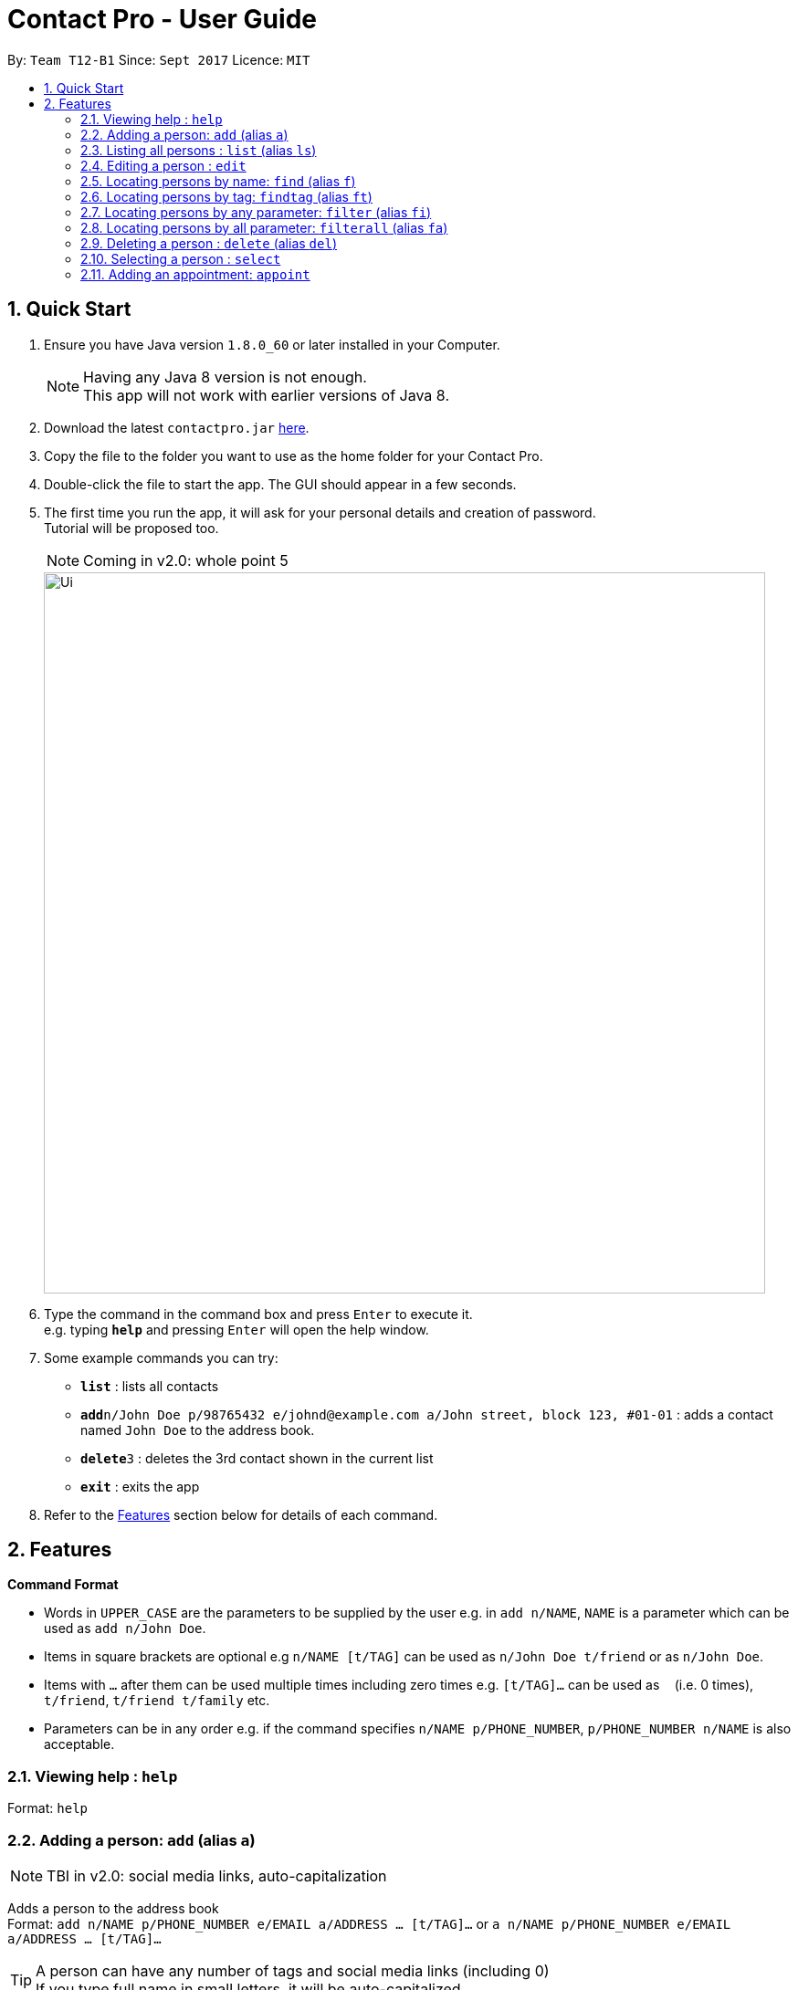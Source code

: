 = Contact Pro - User Guide
:toc:
:toc-title:
:toc-placement: preamble
:sectnums:
:imagesDir: images
:stylesDir: stylesheets
:experimental:
ifdef::env-github[]
:tip-caption: :bulb:
:note-caption: :information_source:
endif::[]
:repoURL: https://github.com/CS2103-Phase-B/main

By: `Team T12-B1`      Since: `Sept 2017`      Licence: `MIT`

== Quick Start

.  Ensure you have Java version `1.8.0_60` or later installed in your Computer.
+
[NOTE]
Having any Java 8 version is not enough. +
This app will not work with earlier versions of Java 8.
+
.  Download the latest `contactpro.jar` link:{repoURL}/releases[here].
.  Copy the file to the folder you want to use as the home folder for your Contact Pro.
.  Double-click the file to start the app. The GUI should appear in a few seconds.
.  The first time you run the app, it will ask for your personal details and creation of password. +
Tutorial will be proposed too.
[NOTE]
Coming in v2.0: whole point 5

+
image::Ui.png[width="790"]
+
.  Type the command in the command box and press kbd:[Enter] to execute it. +
e.g. typing *`help`* and pressing kbd:[Enter] will open the help window.
.  Some example commands you can try:

* *`list`* : lists all contacts
* **`add`**`n/John Doe p/98765432 e/johnd@example.com a/John street, block 123, #01-01` : adds a contact named `John Doe` to the address book.
* **`delete`**`3` : deletes the 3rd contact shown in the current list
* *`exit`* : exits the app

.  Refer to the link:#features[Features] section below for details of each command.

== Features

====
*Command Format*

* Words in `UPPER_CASE` are the parameters to be supplied by the user e.g. in `add n/NAME`, `NAME` is a parameter which can be used as `add n/John Doe`.
* Items in square brackets are optional e.g `n/NAME [t/TAG]` can be used as `n/John Doe t/friend` or as `n/John Doe`.
* Items with `…`​ after them can be used multiple times including zero times e.g. `[t/TAG]...` can be used as `{nbsp}` (i.e. 0 times), `t/friend`, `t/friend t/family` etc.
* Parameters can be in any order e.g. if the command specifies `n/NAME p/PHONE_NUMBER`, `p/PHONE_NUMBER n/NAME` is also acceptable.
====

=== Viewing help : `help`

Format: `help`

=== Adding a person: `add` (alias `a`)

[NOTE]
TBI in v2.0: social media links, auto-capitalization

Adds a person to the address book +
Format: `add n/NAME p/PHONE_NUMBER e/EMAIL a/ADDRESS ... [t/TAG]...` or `a n/NAME p/PHONE_NUMBER e/EMAIL a/ADDRESS ... [t/TAG]...`

[TIP]
A person can have any number of tags and social media links (including 0) +
If you type full name in small letters, it will be auto-capitalized

Examples:

* `add n/John Doe p/98765432 e/johnd@example.com a/John street, block 123, #01-01`
* `add n/Betsy Crowe t/friend e/betsycrowe@example.com a/Newgate Prison p/1234567 t/criminal`
* `a n/Nam p/12345678 e/n@example.com a/Nam street, block 8, #02-03 t/me`

=== Listing all persons : `list` (alias `ls`)

Shows a list of all persons in the address book, sorted alphabetically by full name. +
Format: `list` or `ls`

=== Editing a person : `edit`

[NOTE]
Coming in v2.0: Changing picture and social media links

Edits an existing person in the address book. +
Format: `edit INDEX [n/NAME] [p/PHONE] [e/EMAIL] [a/ADDRESS] ... [t/TAG]...`

****
* Edits the person at the specified `INDEX`. The index refers to the index number shown in the last person listing. The index *must be a positive integer* 1, 2, 3, ...
* At least one of the optional fields must be provided.
* Existing values will be updated to the input values.
* When editing tags or social media links, the existing tags/links of the person will be removed i.e adding of tags/links is not cumulative.
* You can remove all the person's tags/links by typing `t/` or `link/` without specifying any tags/links after it.
****

Examples:

* `edit 1 p/91234567 e/johndoe@example.com` +
Edits the phone number and email address of the 1st person to be `91234567` and `johndoe@example.com` respectively.
* `edit 2 n/Betsy Crower t/` +
Edits the name of the 2nd person to be `Betsy Crower` and clears all existing tags.

=== Locating persons by name: `find` (alias `f`)

Finds persons whose names is a close match to a given keywords. +
Format: `find KEYWORD [MORE_KEYWORDS]` or `f KEYWORD [MORE_KEYWORDS]`

****
* The search is case insensitive. e.g `hans` will match `Hans`
* The order of the keywords does not matter. e.g. `Hans Bo` will match `Bo Hans`
* Only the name is searched.
* Name will be matched from the start of the name. e.g `Han` will match to `Hans`
* Persons matching at least one keyword will be returned (i.e. `OR` search). e.g. `Hans Bo` will return `Hans Gruber`, `Bo Yang`
****

Examples:

* `find John` +
Returns `john` and `John Doe`
* `find Betsy Tim John` +
Returns any person having names starting with `Betsy`, `Tim`, or `John`
* `f Nam` +
Returns `Nam`

=== Locating persons by tag: `findtag` (alias `ft`)

Finds persons who has a tag that matches the given keyword. +
Format: `findtag KEYWORD [MORE_KEYWORDS]` or `ft KEYWORD [MORE_KEYWORDS]`

****
* The search is case insensitive. e.g `friends` will match `Friends`
* The order of the keywords does not matter. e.g. `CS2103 Groupmate` will match `Groupmate CS2103`
* Only the tag is searched.
****

Examples:

* `find friends` +
Returns `Alex Yeoh` and `Bernice Yu`
* `find colleagues` +
Returns `Bernice Yu` and `Roy Balakrishnan`
* `ft Malay` +
Returns `Adil`

=== Locating persons by any parameter: `filter` (alias `fi`)

Finds persons who has parameters that matches the given keyword. +
Format: `filter KEYWORD [MORE_KEYWORDS]` or `fi KEYWORD [MORE_KEYWORDS]`

****
* The search is case insensitive. e.g `friends` will match `Friends`
* The order of the keywords does not matter. e.g. `Alex CS2103 Groupmate` will match `Groupmate CS2103 Alex`
* All parameters are searched.
****

Examples:

* `filter friends` +
Returns `Alex Yeoh` and `Bernice Yu`
* `filter colleagues` +
Returns `Bernice Yu` and `Roy Balakrishnan`
* `ft alex Colleagues` +
Returns `Alex Yeoh`, `Bernice Yu` and `Roy Balakrishnan`

=== Locating persons by all parameter: `filterall` (alias `fa`)

Finds persons who has parameters that matches the given keyword. +
Format: `filterall KEYWORD [MORE_KEYWORDS]` or `fa KEYWORD [MORE_KEYWORDS]`

****
* The search is case insensitive. e.g `friends` will match `Friends`
* The order of the keywords does not matter. e.g. `Alex CS2103 Groupmate` will match `Groupmate CS2103 Alex`
* All parameters are searched.
****

Examples:

* `filterall friends` +
Returns `Alex Yeoh` and `Bernice Yu`
* `filterall colleagues` +
Returns `Bernice Yu` and `Roy Balakrishnan`
* `ft Bernice Colleagues` +
Returns `Bernice Yu`
* `ft colleagues friends` +
Returns `Bernice Yu`

=== Deleting a person : `delete` (alias `del`)

[NOTE]
Coming in v2.0: deleting selected persons

Deletes the specified person from the address book. +
Format: `delete INDEX` or `del INDEX` or `del selected`

****
* Deletes the person at the specified `INDEX`.
* The index refers to the index number shown in the most recent listing.
* The index *must be a positive integer* 1, 2, 3, ...
* Deletes selected persons.
****

Examples:

* `list` +
`delete 2` +
Deletes the 2nd person in the address book.
* `find Betsy` +
`delete 1` +
Deletes the 1st person in the results of the `find` command.
* `list` +
`del 1` +
Deletes the 1st person in the address book.
`del selected` +
Deletes all selected persons.

=== Selecting a person : `select`

[NOTE]
Coming in v2.0: `select me`, `select all`

Selects the person identified by the index number used in the last person listing or all person currently displayed. +
Format: `select INDEX` or `select all`
Special format: `select me` will display your personal data

****
* Selects the person and loads the Google search page the person at the specified `INDEX`.
* The index refers to the index number shown in the most recent listing.
* The index *must be a positive integer* `1, 2, 3, ...`
* Select all persons displayed
****

Examples:

* `list` +
`select 2` +
Selects the 2nd person in the address book.
* `find Betsy` +
`select 1` +
Selects the 1st person in the results of the `find` command.
`select all` +
Selects all persons currently displayed.

=== Adding an appointment: `appoint`

Since v1.3

Add an appointment to a person in the addressbook. +
Format: `appoint INDEX ap/date (dd/mm/yyyy) time (hh:mm) duration(minutes)` +
Example: `appoint 1 ap/12/12/2020 15:12 60` +
****
* If the person already have an appointment, the new appointment will override the old one
* If ap/ is left blank, the old appointment will be deleted.
****

=======
=== Removing tag : `removetag`

Since v1.5

Used to remove a tag with TAG name +
If such a tag does not exit, nothing happens. +
Format: `removetag t/TAG` +

Examples:

* `removetag t/friend` +
Removes the tag `friend` from the address book.

// tag::groupungroup[]
=== Grouping persons : `group`

Since v1.2

Used to add to a group with GROUP_NAME a person identified by the index used in the last person listing. +
If such a group does not exit, it is created. +
Format: `group INDEX gn/GROUP_NAME` +

****
* If a group with such a name exists, adds the persons at `INDEX`.
* The index refers to the index number shown in the most recent listing.
* The index *must be a positive integer* `1, 2, 3...`
****

Examples:

* `list` +
`group 2 gn/CS2103` +
Adds the 2nd person to the group CS2103 in the address book.
* `find Betsy` +
`group 1 gn/Family` +
Adds the 1st person from the results of the `find` command to the group Family.

=== Removing from groups : `ungroup`

[NOTE]
Coming in v2.0: ungroup

Used to remove from a group person identified by the index used in the last person listing. +
Format: `ungroup INDEX gn/GROUP_NAME` +

****
* If a group ends up being empty, it is removed.
* The index refers to the index number shown in the most recent listing.
* The index *must be a positive integer* `1, 2, 3...`
****

Examples:

* `list` +
`ungroup gn/CS2103 2 3` +
Removes the 2nd and 3rd person from the group CS2103 in the address book.
* `find Betsy` +
`ungroup gn/Family 1` +
Removes the 1st person from the results of the `find` command from the group Family.

// end::groupungroup[]
=== Listing entered commands : `history`

Lists all the commands that you have entered in reverse chronological order. +
Format: `history` or `h`

[NOTE]
====
Pressing the kbd:[&uarr;] and kbd:[&darr;] arrows will display the previous and next input respectively in the command box.
====

// tag::profilepic[]
=== Changing profile picture : `changepic` (alias pic)

[NOTE]
TBI in v2.0: storing the pictures by the app

Changes the profile picture of the person specified by the index +
Format: `changepic INDEX p/PICTURE_PATH`

The picture has to be present on the drive of the computer in order to be displayed. If the picture cannot be found,  +
it is not shown.
To choose default picture, type `default_pic.png` as a path.

Examples:

* `pic 2 p/C:\Users\User\Documents\mypic.jpg`
* `changepic 1 p/default_pic.png`
// end::profilepic[]

=== Sending my contact detail to someone: `sharecontact`

[NOTE]
TBI in v2.0

Share my contact details to someone in the address book, indicated by INDEX.
Format: `sharecontact INDEX`

Example:

* `list` +
`sharecontact 2`

// tag::undoredo[]
=== Undoing previous command : `undo`

Restores the Contact Pro to the state before the previous _undoable_ command was executed. +
Format: `undo`

[NOTE]
====
Undoable commands: those commands that modify the Contact Pro's content (`add`, `delete`, `edit` and `clear`).
====

Examples:

* `delete 1` +
`list` +
`undo` (reverses the `delete 1` command) +

* `select 1` +
`list` +
`undo` +
The `undo` command fails as there are no undoable commands executed previously.

* `delete 1` +
`clear` +
`undo` (reverses the `clear` command) +
`undo` (reverses the `delete 1` command) +

=== Redoing the previously undone command : `redo`

Reverses the most recent `undo` command. +
Format: `redo`

Examples:

* `delete 1` +
`undo` (reverses the `delete 1` command) +
`redo` (reapplies the `delete 1` command) +

* `delete 1` +
`redo` +
The `redo` command fails as there are no `undo` commands executed previously.

* `delete 1` +
`clear` +
`undo` (reverses the `clear` command) +
`undo` (reverses the `delete 1` command) +
`redo` (reapplies the `delete 1` command) +
`redo` (reapplies the `clear` command) +
// end::undoredo[]

=== Clearing all entries : `clear` (alias `clr`)

Clears all entries from the address book. +
Format: `clear` or `clr`

=== Exiting the program : `exit` (alias `q`)

Exits the program. +
Format: `exit` or `q`

=== Exporting the data : `export`

[NOTE]
TBI in v2.0: command `export`

Exports all the data to the path specified. +
Format: `export PATH`

Examples:

* `export C:\Users\User\Documents\exported` +
Exports the data to the Documents folder and saves under a name 'exported'

=== Importing the data : `import`

[NOTE]
TBI in v2.0: command `import`

Import all the data from the path specified. +
Format: `import PATH`

Examples:

* `import C:\Users\User\Documents\imported` +
Imports the data from the Documents folder and saves them in the current Contact Pro

=== Saving the data

Contact Pro data are saved in the hard disk automatically after any command that changes the data. +
There is no need to save manually.

=== Suggestions as you type

[NOTE]
TBI in v2.0
Commands and parameters will be suggested as you type, where applicable.

=== Autocomplete commands

After you type first few characters, user can press TAB to autocomplete to the if there is a unique command starting +
with those characters.

== Course mode

View and manage your modules, grades, exams and assignments

[NOTE]
TBI in v2.0: Course mode

== FAQ

*Q*: How do I transfer my data to another Computer? +
*A*: Either use `export` and `import` or install the app in the other computer and overwrite the empty data file it creates with the file that contains the data of your previous Contact Pro folder.

== Hotkeys

[NOTE]
TBI in v2.0

== Command Summary

TBI in v.2.0: links to social media +
* *Add* `add n/NAME p/PHONE_NUMBER e/EMAIL a/ADDRESS ... [t/TAG]...` (`a n/NAME p/PHONE_NUMBER e/EMAIL a/ADDRESS ... [t/TAG]...` +
e.g. `add n/James Ho p/22224444 e/jamesho@example.com a/123, Clementi Rd, 1234665 t/friend t/colleague` +
* *Clear* : `clear` (`clr`) +
* *Delete* : `delete INDEX` (`del INDEX`) or `delete selected` +
e.g. `delete 3` +
* *Edit* : `edit INDEX [n/NAME] [p/PHONE_NUMBER] [e/EMAIL] [a/ADDRESS] [link/LINK]... [t/TAG]...` +
e.g. `edit 2 n/James Lee e/jameslee@example.com` +
* *Find* : `find KEYWORD [MORE_KEYWORDS]` (`f KEYWORD [MORE_KEYWORDS]`) +
e.g. `find James Jake` +
* *List* : `list` (`ls`) +
* *Help* : `help` +
TBI in v2.0: 'select me', 'select all' +
* *Select* : `select INDEX` (also `select me`) +
e.g.: `select 2`, `select all` +
`select me` +
* *Remove Tag* : `removetag t/TAG` +
e.g.: `removetag t/friend` +
* *Group* : `group INDEX gn/GROUP_NAME` +
e.g.: `group 2 gn/Family` +
* *Ungroup* : `ungroup INDEX gn/NAME` +
e.g.: `ungroup 2 gn/Family` +
* *History* : `history` (`h`) +
* *Undo* : `undo` +
* *Redo* : `redo` +
* *Appoint* : `appoint INDEX ap/DATE TIME DURATION` +
e.g. `appoint 1 ap/12/12/2017 12:00 60`
* *Change Pic* : `changepic INDEX p/PATH (pic INDEX p/PATH)` +
e.g.: `changepic 2 p/C:\Users\User\Documents\mypic.jpg` +
TBI in v2.0: import and export +
* *Import* : `import PATH` +
e.g. `import C:\Users\User\Documents\imported` +
* *Export* : `export PATH` +
e.g. `export C:\Users\User\Documents\exported` +
